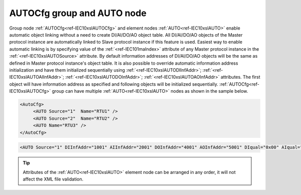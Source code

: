 
.. _ref-IEC10xslAUTOCfg:
.. _ref-IEC10xslAUTO:

AUTOCfg group and AUTO node
---------------------------

Group node :ref:`AUTOCfg<ref-IEC10xslAUTOCfg>` and element nodes :ref:`AUTO<ref-IEC10xslAUTO>` enable automatic object linking without a need to create 
DI/AI/DO/AO object table.
All DI/AI/DO/AO objects of the Master protocol instance are automatically linked to Slave protocol instance if this feature is used.
Easiest way to enable automatic linking is by specifying value of the :ref:`<ref-IEC101maIndex>` attribute of any Master protocol instance in the :ref:`<ref-IEC10xslAUTOSource>` attribute. 
By default information addresses of DI/AI/DO/AO objects will be the same as defined in Master protocol instance's object table.
It is also possible to override automatic information address initialization and have them initialized sequentially using :ref:`<ref-IEC10xslAUTODIInfAddr>`; :ref:`<ref-IEC10xslAUTOAIInfAddr>`; :ref:`<ref-IEC10xslAUTODOInfAddr>`; :ref:`<ref-IEC10xslAUTOAOInfAddr>` attributes.
The first object will have information address as specified and following objects will be initialized sequentially.
:ref:`AUTOCfg<ref-IEC10xslAUTOCfg>` group can have multiple :ref:`AUTO<ref-IEC10xslAUTO>` nodes as shown in the sample below.

.. code-block:: none

   <AutoCfg> 
 	<AUTO Source="1"  Name="RTU1" />
	<AUTO Source="2"  Name="RTU2" />
	<AUTO Name="RTU3" />
   </AutoCfg>

.. include-file:: sections/Include/sample_node.rstinc "" ":ref:`AUTO<ref-IEC10xslAUTO>`"

.. code-block:: none

   <AUTO Source="1" DIInfAddr="1001" AIInfAddr="2001" DOInfAddr="4001" AOInfAddr="5001" DIqual="0x00" AIqual="0x00" DOqual="0x00" AOqual="0x00" DIGroupMask="0x0001" AIGroupMask="0x0002" Policy="0" CommsOnlineAddr="1" Name="Auto configuration" />

.. tip:: Attributes of the :ref:`AUTO<ref-IEC10xslAUTO>` element node can be arranged in any order, it will not affect the XML file validation.         

.. _ref-IEC10xslAUTOAttributes:

.. include-file:: sections/Include/table_attrs.rstinc "" "IEC60870-5-101/104 Slave AUTO attributes"

   * :attr:     .. _ref-IEC10xslAUTOSource:

                :xmlref:`Source`
     :val:      1...255
     :def:      n/a
     :desc:     Source communication protocol instance.
		Any Master protocol instance listed in :ref:`CommunicationCfg<ref-CommunicationCfg>` group can be used as a source.
		Use value of the :ref:`<ref-IEC101maIndex>` attribute in order to select Master protocol instance as source.
		:inlinetip:`Attribute is optional and doesn't have to be included in configuration, value of the` :ref:`<ref-IEC101sl>`.\ :ref:`<ref-IEC101slSource>` \ :inlinetip:`or` :ref:`<ref-IEC104sl>`.\ :ref:`<ref-IEC104slSource>` \ :inlinetip:`attributes will be used if omitted.`

   * :attr:     .. _ref-IEC10xslAUTODIInfAddr:

                :xmlref:`DIInfAddr`
     :val:      1...16777215
     :def:      n/a
     :desc:     Base DI information object address. Addresses of DI objects will be initialized sequentially starting with this value.
		:inlinetip:`Attribute is optional and doesn't have to be included in configuration, objects will have the same information addresses as defined in source communication protocol object table.`

   * :attr:     .. _ref-IEC10xslAUTOAIInfAddr:

                :xmlref:`AIInfAddr`
     :val:      1...16777215
     :def:      n/a
     :desc:     Base AI information object address. Addresses of AI objects will be initialized sequentially starting with this value.
		:inlinetip:`Attribute is optional and doesn't have to be included in configuration, objects will have the same information addresses as defined in source communication protocol object table.`

   * :attr:     .. _ref-IEC10xslAUTODOInfAddr:

                :xmlref:`DOInfAddr`
     :val:      1...16777215
     :def:      n/a
     :desc:     Base DO information object address. Addresses of DO objects will be initialized sequentially starting with this value.
		:inlinetip:`Attribute is optional and doesn't have to be included in configuration, objects will have the same information addresses as defined in source communication protocol object table.`

   * :attr:     .. _ref-IEC10xslAUTOAOInfAddr:

                :xmlref:`AOInfAddr`
     :val:      1...16777215
     :def:      n/a
     :desc:     Base AO information object address. Addresses of AO objects will be initialized sequentially starting with this value.
		:inlinetip:`Attribute is optional and doesn't have to be included in configuration, objects will have the same information addresses as defined in source communication protocol object table.`

   * :attr:     .. _ref-IEC10xslAUTODIqual:

                :xmlref:`DIqual`
     :val:      0...255 or 0x00...0xFF
     :def:      0x00
     :desc:     Internal DI object qualifier to enable customized data processing.
		See table :numref:`ref-IEC10xslDIqualifierBits` for internal object qualifier description.
		:inlinetip:`Attribute is optional and doesn't have to be included in configuration, default value will be used if omitted.`

   * :attr:     .. _ref-IEC10xslAUTOAIqual:

                :xmlref:`AIqual`
     :val:      0...255 or 0x00...0xFF
     :def:      0x00
     :desc:     Internal AI object qualifier to enable customized data processing.
		See table :numref:`ref-IEC10xslAIqualifierBits` for internal object qualifier description.
		:inlinetip:`Attribute is optional and doesn't have to be included in configuration, default value will be used if omitted.`

   * :attr:     .. _ref-IEC10xslAUTODOqual:

                :xmlref:`DOqual`
     :val:      0...255 or 0x00...0xFF
     :def:      0x00
     :desc:     Internal DO object qualifier to enable customized data processing.
		See table :numref:`ref-IEC10xslDOqualifierBits` for internal object qualifier description.
		:inlinetip:`Attribute is optional and doesn't have to be included in configuration, default value will be used if omitted.`

   * :attr:     .. _ref-IEC10xslAUTOAOqual:

                :xmlref:`AOqual`
     :val:      0...255 or 0x00...0xFF
     :def:      0x00
     :desc:     Internal AO object qualifier to enable customized data processing.
		See table :numref:`ref-IEC10xslAOqualifierBits` for internal object qualifier description.
		:inlinetip:`Attribute is optional and doesn't have to be included in configuration, default value will be used if omitted.`

   * :attr:     .. _ref-IEC10xslAUTODIGroupMask:

                :xmlref:`DIGroupMask`
     :val:      0...65535 or 0x0000...0xFFFF
     :def:      0x0000
     :desc:     Include DI objects in Interrogation group/groups.
		Each bit of the group mask attribute needs to be set in order to include object in a particular interrogation group.
		Please refer to the table :numref:`ref-IEC10xslGroupMask` for more information.
		:inlinetip:`Attribute is optional and doesn't have to be included in configuration, default value will be used if omitted.`

   * :attr:     .. _ref-IEC10xslAUTOAIGroupMask:

                :xmlref:`AIGroupMask`
     :val:      0...65535 or 0x0000...0xFFFF
     :def:      0x0000
     :desc:     Include AI objects in Interrogation group/groups.
		Each bit of the group mask attribute needs to be set in order to include object in a particular interrogation group.
		Please refer to the table :numref:`ref-IEC10xslGroupMask` for more information.
		:inlinetip:`Attribute is optional and doesn't have to be included in configuration, default value will be used if omitted.`

   * :attr:     .. _ref-IEC10xslAUTOPolicy:

                :xmlref:`Policy`
     :val:      0...255
     :def:      0
     :desc:     Command execution policy, see table :numref:`ref-IEC10xslPolicy` for description.
		:inlinetip:`Attribute is optional and doesn't have to be included in configuration, default value will be used if omitted.`

   * :attr:     .. _ref-IEC10xslAUTOCommsOnlineAddr:

                :xmlref:`CommsOnlineAddr`
     :val:      1...16777215
     :def:      n/a
     :desc:     Information address to report service DI – peer station communication (Online/Offline) status.
		:inlinetip:`Attribute is optional and doesn't have to be included in configuration, communication status will not be reported if omitted.`

.. include-file:: sections/Include/Name.rstinc ""

